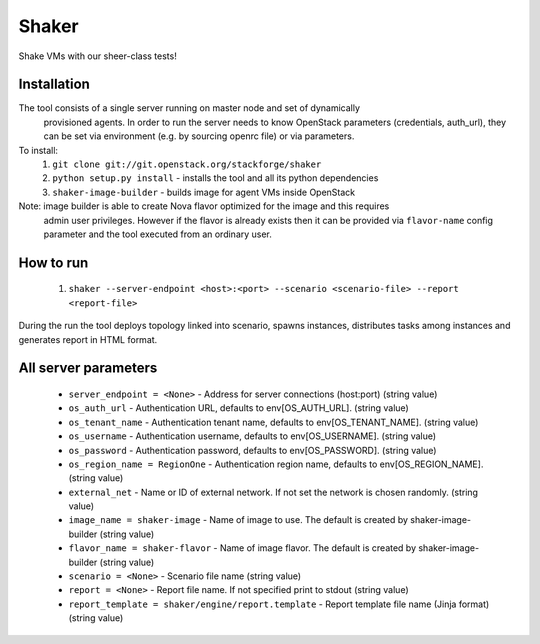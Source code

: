 Shaker
======

Shake VMs with our sheer-class tests!

Installation
------------

The tool consists of a single server running on master node and set of dynamically
 provisioned agents. In order to run the server needs to know OpenStack parameters
 (credentials, auth_url), they can be set via environment (e.g. by sourcing openrc file)
 or via parameters.

To install:
 1. ``git clone git://git.openstack.org/stackforge/shaker``
 2. ``python setup.py install`` - installs the tool and all its python dependencies
 3. ``shaker-image-builder`` - builds image for agent VMs inside OpenStack

Note: image builder is able to create Nova flavor optimized for the image and this requires
 admin user privileges. However if the flavor is already exists then it can be provided via
 ``flavor-name`` config parameter and the tool executed from an ordinary user.

How to run
----------
 1. ``shaker --server-endpoint <host>:<port> --scenario <scenario-file> --report <report-file>``

During the run the tool deploys topology linked into scenario, spawns instances, distributes
tasks among instances and generates report in HTML format.

All server parameters
---------------------

 * ``server_endpoint = <None>`` - Address for server connections (host:port) (string value)
 * ``os_auth_url`` - Authentication URL, defaults to env[OS_AUTH_URL]. (string value)
 * ``os_tenant_name`` - Authentication tenant name, defaults to env[OS_TENANT_NAME]. (string value)
 * ``os_username`` - Authentication username, defaults to env[OS_USERNAME]. (string value)
 * ``os_password`` - Authentication password, defaults to env[OS_PASSWORD]. (string value)
 * ``os_region_name = RegionOne`` - Authentication region name, defaults to env[OS_REGION_NAME]. (string value)
 * ``external_net`` - Name or ID of external network. If not set the network is chosen randomly. (string value)
 * ``image_name = shaker-image`` - Name of image to use. The default is created by shaker-image-builder (string value)
 * ``flavor_name = shaker-flavor`` - Name of image flavor. The default is created by shaker-image-builder (string value)
 * ``scenario = <None>`` - Scenario file name (string value)
 * ``report = <None>`` - Report file name. If not specified print to stdout (string value)
 * ``report_template = shaker/engine/report.template`` - Report template file name (Jinja format) (string value)
